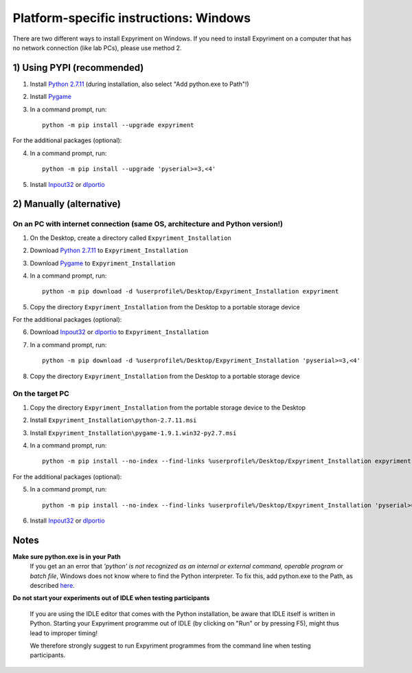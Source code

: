 Platform-specific instructions: Windows
=======================================

There are two different ways to install Expyriment on Windows. If you need to install
Expyriment on a computer that has no network connection (like lab PCs), please use 
method 2. 


1) Using PYPI (recommended)
---------------------------

1. Install `Python 2.7.11`_ (during installation, also select "Add python.exe to Path"!)

2. Install Pygame_

3. In a command prompt, run::

    python -m pip install --upgrade expyriment

For the additional packages (optional):

4. In a command prompt, run::

      python -m pip install --upgrade 'pyserial>=3,<4'

5. Install Inpout32_ or dlportio_


2) Manually (alternative)
--------------------------

On an PC with internet connection (same OS, architecture and Python version!)
~~~~~~~~~~~~~~~~~~~~~~~~~~~~~~~~~~~~~~~~~~~~~~~~~~~~~~~~~~~~~~~~~~~~~~~~~~~~~

1. On the Desktop, create a directory called ``Expyriment_Installation``

2. Download `Python 2.7.11`_ to ``Expyriment_Installation``

3. Download Pygame_ to ``Expyriment_Installation``

4. In a command prompt, run::

    python -m pip download -d %userprofile%/Desktop/Expyriment_Installation expyriment
    
5. Copy the directory ``Expyriment_Installation`` from the Desktop to a portable storage device
    
For the additional packages (optional):

6. Download Inpout32_ or dlportio_ to ``Expyriment_Installation``

7. In a command prompt, run::

    python -m pip download -d %userprofile%/Desktop/Expyriment_Installation 'pyserial>=3,<4'

8. Copy the directory ``Expyriment_Installation`` from the Desktop to a portable storage device


On the target PC
~~~~~~~~~~~~~~~~

1. Copy the directory ``Expyriment_Installation`` from the portable storage device to the Desktop

2. Install ``Expyriment_Installation\python-2.7.11.msi``

3. Install ``Expyriment_Installation\pygame-1.9.1.win32-py2.7.msi``

4. In a command prompt, run::

    python -m pip install --no-index --find-links %userprofile%/Desktop/Expyriment_Installation expyriment

For the additional packages (optional):

5. In a command prompt, run::

    python -m pip install --no-index --find-links %userprofile%/Desktop/Expyriment_Installation 'pyserial>=3,<4'

6. Install Inpout32_ or dlportio_


Notes
-----

**Make sure python.exe is in your Path**
    If you get an an error that `'python' is not recognized as an internal or
    external command, operable program or batch file`, Windows does not know
    where to find the Python interpreter. To fix this, add python.exe to the
    Path, as described `here <https://docs.python.org/2/using/windows.html#setting-envvars>`_.

**Do not start your experiments out of IDLE when testing participants**

    If you are using the IDLE editor that comes with the Python installation, 
    be aware that IDLE itself is written in Python. Starting your Expyriment 
    programme out of IDLE (by clicking on "Run" or by pressing F5), might thus 
    lead to improper timing!

    We therefore strongly suggest to run Expyriment programmes from the command 
    line when testing participants.

.. _`Python 2.7.11`: https://www.python.org/ftp/python/2.7.11/python-2.7.11.msi
.. _`Python 3.5.2`: https://www.python.org/ftp/python/3.5.2/python-3.5.2.exe
.. _Pygame: http://pygame.org/ftp/pygame-1.9.1.win32-py2.7.msi
.. _PyOpenGL: https://pypi.python.org/packages/any/P/PyOpenGL/PyOpenGL-3.1.0.win32.exe#md5=f175505f4f9e21c8c5c6adc794296d81
.. _Numpy:  http://sourceforge.net/projects/numpy/files/NumPy/1.9.2/numpy-1.9.2-win32-superpack-python2.7.exe
.. _PySerial: http://sourceforge.net/projects/pyserial/files/pyserial/2.7/pyserial-2.7.win32.exe/download
.. _inpout32: http://www.highrez.co.uk/Downloads/InpOut32/
.. _dlportio: http://real.kiev.ua/2010/11/29/dlportio-and-32-bit-windows/
.. _`release page`: http://github.com/expyriment/expyriment/releases/
